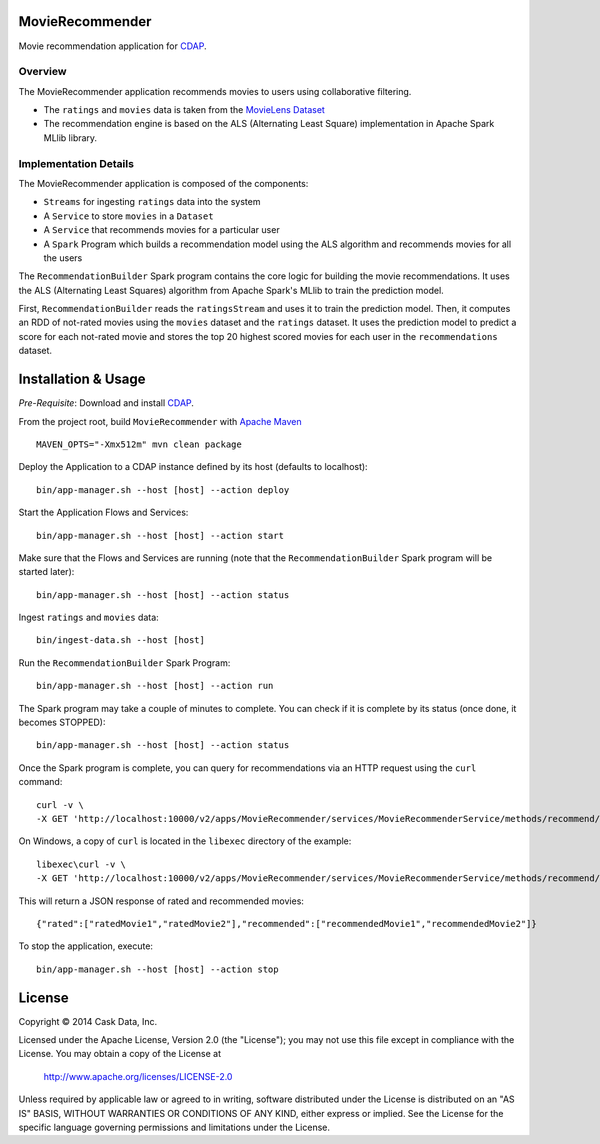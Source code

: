 MovieRecommender
================

Movie recommendation application for CDAP_.

Overview
--------
The MovieRecommender application recommends movies to users using collaborative filtering.

* The ``ratings`` and ``movies`` data is taken from the `MovieLens Dataset <http://grouplens.org/datasets/movielens/>`_
* The recommendation engine is based on the ALS (Alternating Least Square) implementation in Apache Spark MLlib library.

Implementation Details
----------------------

The MovieRecommender application is composed of the components:

* ``Streams`` for ingesting ``ratings`` data into the system
* A ``Service`` to store ``movies`` in a ``Dataset``
* A ``Service`` that recommends movies for a particular user
* A ``Spark`` Program which builds a recommendation model using the ALS algorithm and recommends
  movies for all the users

|(App)|


The ``RecommendationBuilder`` Spark program contains the core logic for building the movie
recommendations. It uses the ALS (Alternating Least Squares) algorithm from Apache Spark's MLlib
to train the prediction model.

|(RecommendationBuilder)| 

First, ``RecommendationBuilder`` reads the ``ratingsStream`` and uses it to train the prediction
model.  Then, it computes an RDD of not-rated movies using the ``movies`` dataset and the
``ratings`` dataset. It uses the prediction model to predict a score for each not-rated movie and
stores the top 20 highest scored movies for each user in the ``recommendations`` dataset.


Installation & Usage
====================
*Pre-Requisite*: Download and install CDAP_.

From the project root, build ``MovieRecommender`` with `Apache Maven <http://maven.apache.org/>`_ ::

  MAVEN_OPTS="-Xmx512m" mvn clean package
  
Deploy the Application to a CDAP instance defined by its host (defaults to localhost)::

  bin/app-manager.sh --host [host] --action deploy
  
Start the Application Flows and Services::

  bin/app-manager.sh --host [host] --action start
  
Make sure that the Flows and Services are running (note that the
``RecommendationBuilder`` Spark program will be started later)::

  bin/app-manager.sh --host [host] --action status
  
Ingest ``ratings`` and ``movies`` data::

  bin/ingest-data.sh --host [host]

Run the ``RecommendationBuilder`` Spark Program::

  bin/app-manager.sh --host [host] --action run

The Spark program may take a couple of minutes to complete. You can check if it is complete by its
status (once done, it becomes STOPPED)::

  bin/app-manager.sh --host [host] --action status
  
Once the Spark program is complete, you can query for recommendations via an HTTP request using the ``curl`` command::

  curl -v \
  -X GET 'http://localhost:10000/v2/apps/MovieRecommender/services/MovieRecommenderService/methods/recommend/1'

On Windows, a copy of ``curl`` is located in the ``libexec`` directory of the example::

  libexec\curl -v \
  -X GET 'http://localhost:10000/v2/apps/MovieRecommender/services/MovieRecommenderService/methods/recommend/1'
  
This will return a JSON response of rated and recommended movies::

  {"rated":["ratedMovie1","ratedMovie2"],"recommended":["recommendedMovie1","recommendedMovie2"]}

To stop the application, execute::

  bin/app-manager.sh --host [host] --action stop


License
=======

Copyright © 2014 Cask Data, Inc.

Licensed under the Apache License, Version 2.0 (the "License"); you may not use this file except
in compliance with the License. You may obtain a copy of the License at

  http://www.apache.org/licenses/LICENSE-2.0

Unless required by applicable law or agreed to in writing, software distributed under the License
is distributed on an "AS IS" BASIS, WITHOUT WARRANTIES OR CONDITIONS OF ANY KIND, either express
or implied. See the License for the specific language governing permissions and limitations under
the License.


.. |(App)| image:: docs/img/App.png

.. |(RecommendationBuilder)| image:: docs/img/RecommendationBuilder.png

.. _CDAP: http://cdap.io

